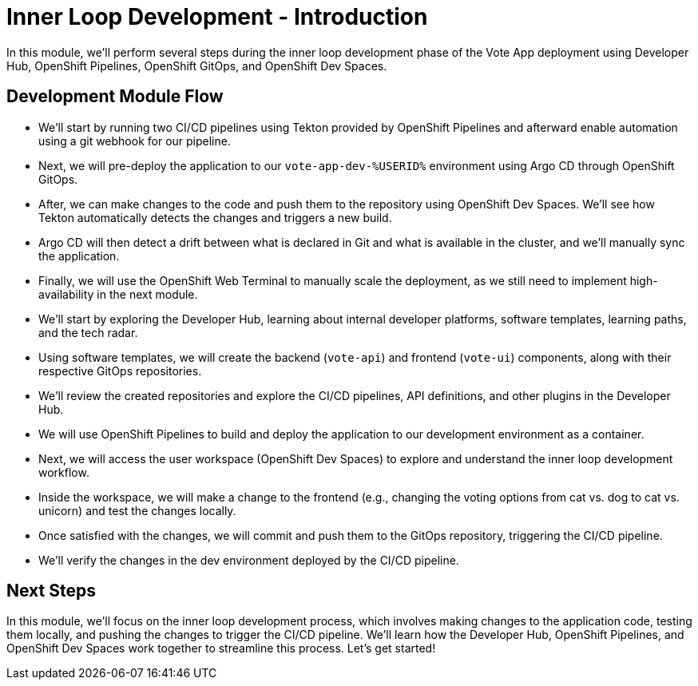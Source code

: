 # Inner Loop Development - Introduction

In this module, we'll perform several steps during the inner loop development phase of the Vote App deployment using Developer Hub, OpenShift Pipelines, OpenShift GitOps, and OpenShift Dev Spaces.

## Development Module Flow

- We'll start by running two CI/CD pipelines using Tekton provided by OpenShift Pipelines and afterward enable automation using a git webhook for our pipeline. 
- Next, we will pre-deploy the application to our `vote-app-dev-%USERID%` environment using Argo CD through OpenShift GitOps. 
- After, we can make changes to the code and push them to the repository using OpenShift Dev Spaces. We'll see how Tekton automatically detects the changes and triggers a new build. 
- Argo CD will then detect a drift between what is declared in Git and what is available in the cluster, and we'll manually sync the application.
- Finally, we will use the OpenShift Web Terminal to manually scale the deployment, as we still need to implement high-availability in the next module.

- We'll start by exploring the Developer Hub, learning about internal developer platforms, software templates, learning paths, and the tech radar.
- Using software templates, we will create the backend (`vote-api`) and frontend (`vote-ui`) components, along with their respective GitOps repositories.
- We'll review the created repositories and explore the CI/CD pipelines, API definitions, and other plugins in the Developer Hub.
- We will use OpenShift Pipelines to build and deploy the application to our development environment as a container.
- Next, we will access the user workspace (OpenShift Dev Spaces) to explore and understand the inner loop development workflow.
- Inside the workspace, we will make a change to the frontend (e.g., changing the voting options from cat vs. dog to cat vs. unicorn) and test the changes locally.
- Once satisfied with the changes, we will commit and push them to the GitOps repository, triggering the CI/CD pipeline.
- We'll verify the changes in the dev environment deployed by the CI/CD pipeline.

## Next Steps 

In this module, we'll focus on the inner loop development process, which involves making changes to the application code, testing them locally, and pushing the changes to trigger the CI/CD pipeline. We'll learn how the Developer Hub, OpenShift Pipelines, and OpenShift Dev Spaces work together to streamline this process. Let's get started!